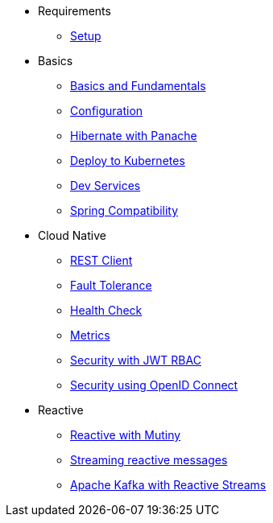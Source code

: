 * Requirements
** xref:setup.adoc[Setup]

* Basics
** xref:basics.adoc[Basics and Fundamentals]
** xref:configuration.adoc[Configuration]
** xref:panache.adoc[Hibernate with Panache]
** xref:kubernetes.adoc[Deploy to Kubernetes]
** xref:dev-services.adoc[Dev Services]
** xref:spring.adoc[Spring Compatibility]

* Cloud Native
** xref:rest-client.adoc[REST Client]
** xref:fault-tolerance.adoc[Fault Tolerance]
** xref:health.adoc[Health Check]
** xref:metrics.adoc[Metrics]
** xref:security.adoc[Security with JWT RBAC]
** xref:security-oidc.adoc[Security using OpenID Connect]

* Reactive
** xref:reactive.adoc[Reactive with Mutiny]
** xref:reactive-messaging.adoc[Streaming reactive messages]
** xref:kafka-and-streams.adoc[Apache Kafka with Reactive Streams]
